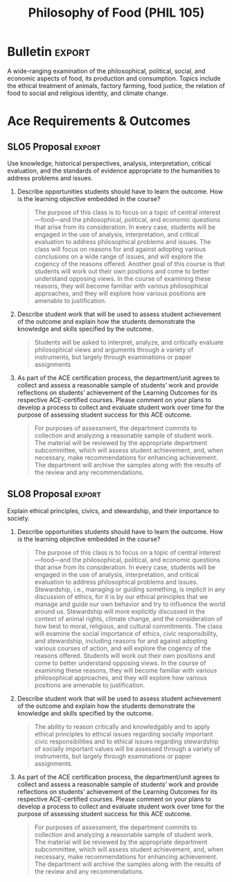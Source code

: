 #+TITLE: Philosophy of Food (PHIL 105) 
#+OPTIONS: toc:nil num:nil

* Structure
** 1. Food - What is it?
** 2. The food system - an overview
*** Emphasize the centrality of corn to the american food system
** 3. The ethics of eating
*** Of ethical systems and animals
**** Consequentialism
***** introduce
***** apply
**** Deontology
***** introduce
***** apply
*** The american factory system
** 4. Food & politics
*** Food & religious identity
*** Food & feminism
*** Food justice
* Evaluation
* Bulletin :export:
A wide-ranging examination of the philosophical, political, social, and economic
aspects of food, its production and consumption. Topics include the ethical
treatment of animals, factory farming, food justice, the relation of food to
social and religious identity, and climate change.

** Instructions :noexport:
The bulletin should be a short summary of what the course will cover regardless of changes in instructor. Bulletin conventions include the use of brief descriptive phrases rather than complete sentences. Do not include lists of assignments or descriptions of the unit’s teaching philosophy. The course description identifies what is to be covered rather than how a course will be taught. For example, ENGL 245J, Jewish-American Fiction: “Twentieth century novels and short stories by major Jewish-American authors.”

* Ace Requirements & Outcomes
** SLO5 Proposal                                                    :export:
Use knowledge, historical perspectives, analysis, interpretation, critical
evaluation, and the standards of evidence appropriate to the humanities to
address problems and issues.

1. Describe opportunities students should have to learn the outcome. How is the learning objective embedded in the course?
   
   #+BEGIN_QUOTE
    The purpose of this class is to focus on a topic of central
    interest---food---and the philosophical, political, and economic questions
    that arise from its consideration. In every case, students will be engaged
    in the use of analysis, interpretation, and critical evaluation to address
    philosophical problems and issues. The class will focus on reasons for and
    against adopting various conclusions on a wide range of issues, and will
    explore the cogency of the reasons offered. Another goal of this course is
    that students will work out their own positions and come to better
    understand opposing views. In the course of examining these reasons, they
    will become familiar with various philosophical approaches, and they will
    explore how various positions are amenable to justification.
   #+END_QUOTE

2. Describe student work that will be used to assess student achievement of the outcome and explain how the students demonstrate the knowledge and skills specified by the outcome.
   
   #+BEGIN_QUOTE
    Students will be asked to interpret, analyze, and critically evaluate
    philosophical views and arguments through a variety of instruments, but
    largely through examinations or paper assignments
   #+END_QUOTE

3. As part of the ACE certification process, the department/unit agrees to collect and assess a reasonable sample of students’ work and provide reflections on students’ achievement of the Learning Outcomes for its respective ACE-certified courses. Please comment on your plans to develop a process to collect and evaluate student work over time for the purpose of assessing student success for this ACE outcome.
   
   #+BEGIN_QUOTE
    For purposes of assessment, the department commits to collection and analyzing a reasonable sample of student work. The material will be reviewed by the appropriate department subcommittee, which will assess student achievement, and, when necessary, make recommendations for enhancing achievement. The department will archive the samples along with the results of the review and any recommendations.
   #+END_QUOTE
   
** SLO8 Proposal                                                    :export:
Explain ethical principles, civics, and stewardship, and their importance to
society. 

1. Describe opportunities students should have to learn the outcome. How is the learning objective embedded in the course?
   
   #+BEGIN_QUOTE
    The purpose of this class is to focus on a topic of central
    interest---food---and the philosophical, political, and economic questions
    that arise from its consideration. In every case, students will be engaged
    in the use of analysis, interpretation, and critical evaluation to address
    philosophical problems and issues. Stewardship, i.e., managing or guiding
    something, is implicit in any discussion of ethics, for it is by our ethical
    principles that we manage and guide our own behavior and try to influence
    the world around us. Stewardship will more explicitly discussed in the
    context of animal rights, climate change, and the consideration of how best
    to moral, religious, and cultural commitments. The class will examine the
    social importance of ethics, civic responsibility, and stewardship,
    including reasons for and against adopting various courses of action, and
    will explore the cogency of the reasons offered. Students will work out their
    own positions and come to better understand opposing views. In the course of
    examining these reasons, they will become familiar with various
    philosophical approaches, and they will explore how various positions are
    amenable to justification.
   #+END_QUOTE

2. Describe student work that will be used to assess student achievement of the outcome and explain how the students demonstrate the knowledge and skills specified by the outcome.
   
   #+BEGIN_QUOTE
    The ability to reason critically and knowledgably and to apply ethical principles to ethical issues regarding socially important civic responsibilities and to ethical issues regarding stewardship of socially important values will be assessed through a variety of instruments, but largely through examinations or paper assignments.
   #+END_QUOTE

3. As part of the ACE certification process, the department/unit agrees to collect and assess a reasonable sample of students’ work and provide reflections on students’ achievement of the Learning Outcomes for its respective ACE-certified courses. Please comment on your plans to develop a process to collect and evaluate student work over time for the purpose of assessing student success for this ACE outcome.
   
   #+BEGIN_QUOTE
    For purposes of assessment, the department commits to collection and analyzing a reasonable sample of student work. The material will be reviewed by the appropriate department subcommittee, which will assess student achievement, and, when necessary, make recommendations for enhancing achievement. The department will archive the samples along with the results of the review and any recommendations.
   #+END_QUOTE
** Instructions
*** SLO1
Write texts, in various forms, with a identified purpose, that respond to
specific audience needs, incorporate research or existing knowledge, and use
applicable documentation and appropriate conventions of format and structure.
*** SLO5
Use knowledge, historical perspectives, analysis, interpretation, critical
evaluation, and the standards of evidence appropriate to the humanities to
address problems and issues.
*** SLO8
Explain ethical principles, civics, and stewardship, and their importance to
society. 
*** SLO9
Exhibit global awareness or knowledge of human diversity through analysis of an
issue. 

*** Outcomes                                                     

Whichever outcomes are chosen, the following three questions need to be answered
for /each/ outcome.

1. Describe opportunities students should have to learn the outcome. How is the learning objective embedded in the course?

2. Describe student work that will be used to assess student achievement of the outcome and explain how the students demonstrate the knowledge and skills specified by the outcome.

3. As part of the ACE certification process, the department/unit agrees to collect and assess a reasonable sample of students’ work and provide reflections on students’ achievement of the Learning Outcomes for its respective ACE-certified courses. Please comment on your plans to develop a process to collect and evaluate student work over time for the purpose of assessing student success for this ACE outcome.
   
** Syllabus 
Provide a standard syllabus here.
#+BEGIN_SRC tex
  \documentclass[12pt]{article}

  %Definitions
  \def\myauthor{Colin McLear}
  \def\mytitle{Syllabus}
  \def\mycopyright{\myauthor}
  \def\mykeywords{}
  \def\mybibliostyle{plain}
  \def\mybibliocommand{}
  \def\mysubtitle{}
  \def\myaffiliation{University of Nebraska–Lincoln}
  \def\myaddress{Department of Philosophy}
  \def\myemail{mclear@unl.edu}
  \def\courseweb{http://colinmclear.net/phil-101}
  \def\myphone{607 216 8718}
  \def\myfax{607 255 8177 }
  \def\myversion{}
  \def\myrevision{}

  \date{} % not used (revision control instead)
  \def\mykeywords{Philosophy, Syllabus}

  %%%------------------------------------------------------------------------
  %%% Required style files
  %%%------------------------------------------------------------------------
  \usepackage{url,fancyhdr}
  \usepackage{comment}
  \usepackage{epigraph}
  %%\usepackage{revnum} % for reverse-numbered publications (revnumerate environment) if needed.
  \usepackage{termcal}
  \usepackage{csquotes}
  %% needed for xelatex to work
  \usepackage{fontspec}
  \usepackage{xunicode}
  \usepackage{mdwlist}
  %% color for the links 
  \usepackage{color}
  \usepackage[margin=1.25in]{geometry}
  \usepackage{setspace}
  %% hyperlinks
  \usepackage[xetex, 
          colorlinks=true,
          urlcolor=blue,
          plainpages=false,
          pdfpagelabels,
          bookmarksnumbered,
          pdftitle={\mytitle},
          pagebackref,
          pdfauthor={\myauthor},
          pdfkeywords={\mykeywords}
      titlesec,
          ]{hyperref}

  %%Calendar Stuff
  % Few useful commands (our classes always meet either on Monday and Wednesday 
  % or on Tuesday and Thursday)

  \newcommand{\MWClass}{%
  \calday[Monday]{\classday} % Monday
  \skipday % Tuesday (no class)
  \calday[Wednesday]{\classday} % Wednesday
  \skipday % Thursday (no class)
  \skipday % Friday 
  \skipday\skipday % weekend (no class)
  }

  \newcommand{\TRClass}{%
  \skipday % Monday (no class)
  \calday[Tuesday]{\classday} % Tuesday
  \skipday % Wednesday (no class)
  \calday[Thursday]{\classday} % Thursday
  \skipday % Friday 
  \skipday\skipday % weekend (no class)
  }

  \newcommand{\Holiday}[2]{%
  \options{#1}{\noclassday}
  \caltext{#1}{#2}
  }

  \renewcommand{\calprintclass} % no class number

  %%%%%%%%%%%%%%%%%%%%%%%%%%%%%

  \begin{document}


  \setromanfont[Mapping={tex-text},Numbers={OldStyle},Ligatures={Common}]{Avenir
  Book} 
  \setsansfont[Mapping=tex-text,Colour=AA0000]{Optima}
  \setmonofont[Mapping=tex-text,Scale=0.9]{Inconsolata} 



  %%%------------------------------------------------------------------------
  %%% Page layout
  %%%------------------------------------------------------------------------
  \pagestyle{fancy}
  \renewcommand{\headrulewidth}{0pt}
  \fancyhead{}
  \fancyfoot{}
  %\rhead{{\scriptsize\thepage}}
  \rfoot{{\thepage}}
  \lfoot{\today}
  \setlength{\epigraphwidth}{.8\textwidth}


  %%%------------------------------------------------------------------------
  %%% Address and contact block
  %%%------------------------------------------------------------------------
  \begin{minipage}[t]{2.95in}
   \flushleft {\footnotesize\textsc{Instructor:} Colin McLear \\
  \textsc{Course:} PHIL 105 \\\textsc{Time:} T/R 9:30-10:20 \\\textsc{Location:} MORR 141\\\begin{singlespace}\textsc{Office:} 1003 Oldfather Hall\end{singlespace}}

  % M--F: 10:30-1:20 \\\textsc{Location:} OTHM--105\\\begin{singlespace}\textsc{Office:} 1003 Oldfather Hall\end{singlespace}} 
    
  \end{minipage}
  \hfill     
  %\begin{minipage}[t]{0.0in}
  % dummy (needed here)
  %\end{minipage}
  \hfill
  \begin{minipage}[t]{1.7in}
    \flushleft {\footnotesize  {\href{mailto:\myemail}{\myemail}}} \\
    {\footnotesize  {\href{\courseweb}{colinmclear.net/phil-101}} \\\href{http://www.unl.edu/philosophy/}{UNL Philosophy}\\\begin{singlespace}\textsc{Office Hours:} T/R 11-12 \end{singlespace}}%\begin{singlespace}\textsc{Office Hours:} T/R 11-12 p.m.\end{singlespace}}
  \end{minipage}  

  \bigskip
  \bigskip

  %% Name 
  \noindent{\huge {\textsc{The Philosophy of Food}}}

  \bigskip

  \epigraph{First we eat, then we do everything else}\\\textsc{M.F.K. Fisher}}
  \smallskip    

  \section*{Course Overview} 
  Food is a central part of human life, both in its production and consumption. Food is closely tied to the values that we hold, and the cultural identities that we endorse (e.g. the sorts of things that \emph{we} eat or the sorts of things that \emph{they} eat). Our choices about food, both as individuals and as a society raise a varity of moral, political, and economic issues. Some of the questions we shall pursue include:

  \begin{itemize}
  \item What \emph{is} food? Not everythign we can eat or digest obviously counts as food. 
  \item What are the major economic and political structures governing food production and comsumption in the United States?
  \item What are the environmental and social consequences of various sorts of eating habits? For example, do food choices contribute to environmental degradation and social injustice?
  \item How do we treat the animals we eat? Do we have ethial obligations to treat them in particular ways?
  \item In what ways does food connect to our religious and cultural identities? 
  \end{itemize}

  \section*{Course Objectives} 
  Upon completion of this course students should be able to (i) find the argument
  of a text and restate it clearly in their own words; (ii) explain viewpoints
  clearly that are not their own; (iii) think critically about the ideas discussed
  in this course, including the moral and political significance of our food
  choices (iv) write papers using theses, organization, arguments, evidence, and
  language suitable to analytical writing in general and the discipline of
  philosophy in particular.

  \newpage

  \section*{Required Materials} Readings will be posted on the
    \href{http://colinmclear.net/phil105}{course website} under
    \href{http://colinmclear.net/phil105-assignments}{"Assignment
    Schedule"}. There is only one required book.
  \begin{itemize*}
    \item Pollan, Michael. \emph{The Omnivore's Dilemma: A Natural History of Four Meals}. The Penguin Press, 2007. ISBN: 9780143038580.
    \item iClicker: Instruction for registering and using your iClicker
      may be found on \href{http://colinmclear.net/phil105}{the course website} or at \href{http://its.unl.edu/srs}{http://its.unl.edu/srs}
  \end{itemize*}
  \textbf{Students are expected to bring all relevant materials to class.}

  \section*{Course Requirements}
  \begin{itemize}
  \item \textbf{Preparation}: You are expected to attend every class meeting fully prepared to discuss each assigned reading, to submit written work punctually, and to offer thoughtful and constructive responses to the remarks of your instructor and your classmates. Make sure that you bring the relevant readings with you to every lecture class. I further expect you to treat both the texts at hand and your classmates’ ideas with openness and respect. 
  \item \textbf{Attendance}: Attendance is required. You are also expected to attend every section meeting. 1/2 a letter grade will be deducted from your final course grade for every absence from section after your fifth. 
  \item \textbf{Website}: We will use a course website for all materials.
    The site is available at:
    \href{http://colinmclear.net/phil105}{http://colinmclear.net/phil105}. Upcoming assignments and readings will be posted there. Please let me know if you have any problems. Technical glitches, computer malfunctions and crashing hard drives are not excuses for failing to complete work in this class.
  \item \textbf{Format for Papers}: Please submit work as a .doc or .rtf file. All work must be typed. I will not accept any handwritten work aside from that we do in class. Your papers should be in 12-point Times New Roman font, double-spaced with margins set to one inch on all sides. Your name, my name, the date and assignment should appear in the top left hand corner of the first page. Your last name and page number must appear in the top right hand corner on each subsequent page. Please staple or paperclip hard copies of papers and drafts. You are responsible for the presentation of your papers.
  \item \textbf{Late Work}: Late papers and assignments will standardly be marked down by \textbf{1/3 of a letter grade for each day the work is late} (for example, from A- to B+, from B+ to B, and so on).
  \end{itemize}

  \newpage 

  \section*{Evaluation}

  \textbf{One Essay}: 25\%
  \begin{itemize*}
  \item Explain and critically assess a philosophical argument. Topics will be provided. Approximately 3-4 pages.
  \end{itemize*}

  \noindent\textbf{Two Exams}: 45\%

  \begin{itemize*}
  \item The exams will involve a combination of short answer and short essay questions.
  \begin{itemize*}
  \item Mid-Term: 20\%
  \item Final: 25\%
  \end{itemize*}
  \end{itemize*}

  \noindent\textbf{Ten Quizzes}: 20\%
  \begin{itemize*}
  \item Brief review quizzes held during section. They will not be announced ahead of time. Your two lowest grades will be dropped and your highest counted twice. 
  \end{itemize*}

  \iffalse
  \noindent\textbf{Five Reading Responses}: 20\%
  \begin{itemize*}
  \item Explain and discuss issues raised by the reading. This includes, but is not limited to, (i) giving a brief and concise summary of the main points of the reading and (ii) raising questions concerning the argument or position articulated. Reading responses
  should be a minimum of 200 words and maximum of 600 words in length and
  are due at least 24 hours before your scheduled section (exact deadline
  will be set by your section leader). You may choose which assignments
  you wish to respond to. \textbf{However, at least two responses must
  be submitted by the time of the mid-term exam.} All responses should
  be emailed to your section leader. The subject line must read: "Intro
  Philosophy Reading Response" along with the date.
  \end{itemize*}
  \fi

  \noindent\textbf{Participation Grade}: 10\%
  \begin{itemize}
  \item The participation grade takes into account your attendance in lecture and section as well as the quantity and quality of your participation.
  \end{itemize}

  \section*{Policies}

  \begin{itemize}
  \item \textbf{Academic Integrity}: All the work you turn in (including papers, drafts, and discussion board posts) must be written by you specifically for this course. It must originate with you in form and content with all contributory sources fully and specifically acknowledged. Make yourself familiar with UNL's Student Code of Conduct and Academic Integrity Code, available \href{http://stuafs.unl.edu/ja/code/three.shtml}{online}. \textbf{In this course, the normal penalty for any violation of the code is an “F” for the semester}. Violations may have additional consequences including expulsion from the university. Don't plagiarize – It just isn't worth it.
  \item \textbf{University Policies}: This instructor respects and upholds University policies and regulations pertaining to the observation of religious holidays; assistance available to physically handicapped, visually and/or hearing impaired students; plagiarism; sexual harassment; and racial or ethnic discrimination. All students are advised to become familiar with the respective University regulations and are encouraged to bring any questions or concerns to the attention of the instructor. 
  \item \textbf{ADA}: In compliance with University policy and equal access laws, I am available to discuss appropriate academic accommodations that may be required for students with disabilities. Students are encouraged to register with Student Disability Services to verify their eligibility for appropriate accommodations.
  \item \textbf{Misc.}: Please turn off cell phones, beeping watches, and other gadgets that make noise before entering our classroom. Absolutely no texting is permitted during class. I will subtract up to five points from your participation grade each and every time your phone rings or I see you texting during class.
  \end{itemize}

  \section*{Further Resources}
  \begin{itemize}
  \item \textbf{Jargon}: It's important to be on top of the technical terms used by philosophers. Please ask for clarification of terms in class. You can also consult Jim Pryor's online \href{http://www.jimpryor.net/teaching/vocab/index.html}{“Philosophical Terms and Methods.”}
  \item \textbf{Writing a Philosophy paper}: Papers should adhere to some consistent practice of footnoting and citation (Chicago, MLA, etc.). I don't really mind which one you use as long as you are consistent. On writing a philosophy paper, there is no better on-line guide than \href{http://www.jimpryor.net/teaching/guidelines/writing.html}{Jim Pryor’s}. Please consult it. Hacker’s \href{http://www.amazon.com/Writers-Reference-Exercises-Diana-Hacker/dp/0312601476/ref=sr_1_1?ie=UTF8&qid=1374423680&sr=8-1&keywords=hacker+a+writer%27s+reference}{\emph{A Writer’s Reference}} is also extremely helpful. Useful online writing help may be found at the \href{http://owl.english.purdue.edu/owl/}{Purdue Online Writing Lab} at http://owl.english.purdue.edu/owl/.
  \item \textbf{Help with writing}: The University of Nebraska-Lincoln Writing Center can provide you with meaningful support as you write for this class as well as for every course in which you enroll. Trained peer consultants are available to talk with you as you plan, draft, and revise your writing. Please check \href{http://www.unl.edu/writing/}{the Writing Center website} for locations, hours, and information about scheduling appointments.

  \item \textbf{Reference}: The \href{http://plato.stanford.edu}{Stanford Encyclopedia of Philosophy} at http://plato.stanford.edu is an excellent online resource. 
  \end{itemize}


  %%%%%
  %Calandar
  %%%%%
  \newpage
  \paragraph*{\uppercase{Tentative Assignment Calendar}:}Please check the course assignments page online (\href{http://colinmclear.net/phil105-assignments.html}{http://colinmclear.net/phil105-assignments.html}) for the definitive schedule.
  \begin{center}

  \begin{calendar}{1/9/2017}{16} % Semester starts on 8/26/2013 and last for 17
  % weeks, including finals week

  \setlength{\calboxdepth}{.5in}
  \TRClass
  \caltexton{1}{\textbf{Introduction}\\What is food?}
  \caltextnext{J. Wisnewski: “Murder, Cannibalism, and Indirect Suicide: A Philosophical Study of a Recent Case”\\J. Swift: “A Modest Proposal”}
  \caltextnext{Overview of the food system, with a focus on corn\\Michael Pollan, \emph{Omnivore’s Dilemma} (MP 1-84)}
  \caltextnext{Overview continued (MP 85-122)}
  \caltextnext{Overview continued\\Jonathan Safran Foer, \emph{Eating Animals},
  “Storytelling” (JSF 3-16) \& “All or Nothing or Something Else” (JSF 21-41)}
  \caltextnext{"Big Food"\\\emph{Food Inc} (film)\\Marion Nestle, \emph{Food Politics}, Ch.4-6}
  \caltextnext{The Individual in Food Politics\\Nestle, \emph{Food Politics}, Ch.7 } 
  \caltextnext{Eating Animals and Animals that Eat\\  Jeff McMahan,
  ``\href{http://opinionator.blogs.nytimes.com/2010/09/19/the-meat-eaters/}{The
  Meat-Eaters},'' \emph{NYT} September 19, 2010\\David Foster Wallace,
  ``\href{http://www.gourmet.com/magazine/2000s/2004/08/consider_the_lobster}{Consider
  the Lobster},'' \emph{Gourmet}, August 2004.}
  \caltextnext{Consequentialism described\\James Rachels, \emph{Elements of Moral Philosophy}, chs. 7-8}
  \caltextnext{Consequentialism applied\\Alastair Norcross, ``Puppies, Pigs and People: Eating Meat and Marginal Cases''}
  \caltextnext{Deontology described: Immanuel Kant\\Immanuel Kant, ``Rational
  Beings Alone Have Moral Worth''\\Holly Wilson, ``The Green Kant: Kant's
  Treatment of Animals''}
  \caltextnext{Deontology applied\\Tom Regan, ``The Radical Egalitarian Case
  for Animal Rights''\\Mary Anne Warren, ``A Critique of Regan's Animal Rights
  Theory''}
  \caltextnext{Moral vegetarianism: a debate\\James Rachels, ``The Basic
  Argument for Vegetarianism''\\Michael Martin,
  ``\href{http://www.reasonpapers.com/pdf/03/rp_3_2.pdf}{A Critique of Moral
  Vegetarianism}''}
  \caltextnext{Ethically-acceptable meat?\\Pollan, \emph{The Omnivore's Dilemma}, Chapter 17 (MP 304-333)}
  \caltextnext{Ethically acceptable meat, continued\\Singer/Mason: \emph{The
  Ethics of What We Eat}, Chapter 17 (pp. 241-269)}
  \caltextnext{Food and Religious Identity\\Regan, ``Christians are what Christians Eat''\\Gaffney, ``Eastern Religions and the Eating of Meat''\\Preece, ``Ask your Brother for Forgiveness: Animal respect in Native
  American traditions''}
  \caltextnext{Religion, continued\\Regenstein et al., ``The Kosher and Halal Food Laws''\\Regenstein, ``The Politics of Religious Slaughter: How Science can be
  Misused''}
  \caltextnext{Feminist Perspectives\\Carol J. Adams, ``The Sexual Politics of Meat''\\Christina Van Dyke ``Gendered Eating'' from \emph{Philosophy Comes to
  Dinner,} Chignell, Cuneo, Halteman (eds.)}
  \caltextnext{Food Justice\\Norgaard et. al. ``A Continuing Legacy:
  institutional racism, hunger and nutritional justice on the Klamath''}
  \caltextnext{Justice, continued\\Watch: Alan Savory TED talk: \href{http://www.ted.com/talks/allan_savory_how_to_green_the_world_s_deserts_and_reverse_climate_change.html}{``How to fight desertification and fight climate change''}}
  \caltextnext{Environmental and Food Justice\\Mares \& Peña, ``Environmental
  and Food Justice: toward local, slow and deep food systems''\\Bill McKibben,
  ``A Special Moment in History: the challenge of overpopulation and
  overconsumption''}
  \caltextnext{Population and Justice\\Hardin ``Lifeboat Ethics''\\Murdoch and
  Oaten ``Population and Food: a critique of life boat ethics''}

  % ... and so on

  % Holidays Fall

  \Holiday{11/27/2014}{\textbf{Thanksgiving Break -- No Class}}
  \Holiday{12/11/2014}{\textbf{Last Day of Class}\\Exam Review}

  % Holidays Spring

  \Holiday{3/22/2017}{\textbf{No Class --- Spring Break!}}
  \Holiday{3/24/2017}{\textbf{No Class --- Spring Break!}}
  \Holiday{4/28/2017}{\textbf{Last Day of Class}\\Exam Review}

  \end{calendar}
  \textbf{Final paper due by 4 p.m., Friday, April 29th}\\
  \textbf{Final exam: 10:00 to 12:00 noon, Tuesday, May 5th}

  \end{center}


  \end{document}


#+END_SRC


 
